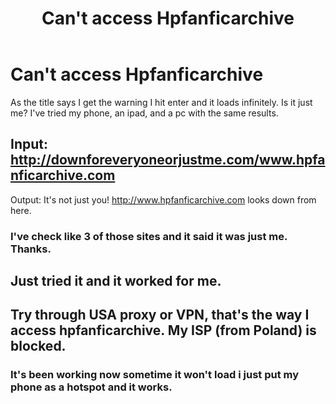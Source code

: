 #+TITLE: Can't access Hpfanficarchive

* Can't access Hpfanficarchive
:PROPERTIES:
:Author: m3lvyn
:Score: 5
:DateUnix: 1485560955.0
:DateShort: 2017-Jan-28
:END:
As the title says I get the warning I hit enter and it loads infinitely. Is it just me? I've tried my phone, an ipad, and a pc with the same results.


** Input: [[http://downforeveryoneorjustme.com/www.hpfanficarchive.com]]

Output: It's not just you! [[http://www.hpfanficarchive.com]] looks down from here.
:PROPERTIES:
:Author: wordhammer
:Score: 2
:DateUnix: 1485563523.0
:DateShort: 2017-Jan-28
:END:

*** I've check like 3 of those sites and it said it was just me. Thanks.
:PROPERTIES:
:Author: m3lvyn
:Score: 2
:DateUnix: 1485564591.0
:DateShort: 2017-Jan-28
:END:


** Just tried it and it worked for me.
:PROPERTIES:
:Author: Freshenstein
:Score: 1
:DateUnix: 1485576960.0
:DateShort: 2017-Jan-28
:END:


** Try through USA proxy or VPN, that's the way I access hpfanficarchive. My ISP (from Poland) is blocked.
:PROPERTIES:
:Score: 1
:DateUnix: 1485653105.0
:DateShort: 2017-Jan-29
:END:

*** It's been working now sometime it won't load i just put my phone as a hotspot and it works.
:PROPERTIES:
:Author: m3lvyn
:Score: 1
:DateUnix: 1485712681.0
:DateShort: 2017-Jan-29
:END:
